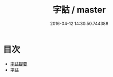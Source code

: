 #+TITLE: 字詁 / master
#+DATE: 2016-04-12 14:30:50.744388
* 目次
 - [[file:KR1j0014_000.txt::000-1a][字詁提要]]
 - [[file:KR1j0014_000.txt::000-5a][字詁]]
